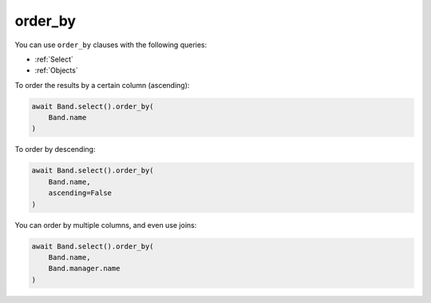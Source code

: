 .. _order_by:

order_by
========

You can use ``order_by`` clauses with the following queries:

* :ref:`Select`
* :ref:`Objects`

To order the results by a certain column (ascending):

.. code-block:: python

    await Band.select().order_by(
        Band.name
    )

To order by descending:

.. code-block:: python

    await Band.select().order_by(
        Band.name,
        ascending=False
    )

You can order by multiple columns, and even use joins:

.. code-block:: python

    await Band.select().order_by(
        Band.name,
        Band.manager.name
    )
